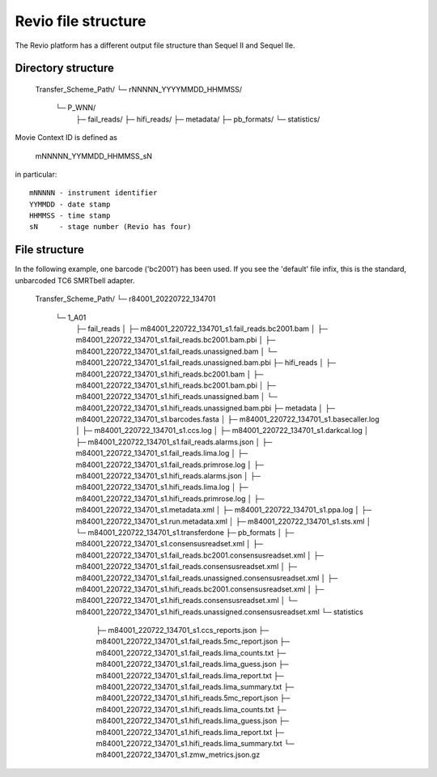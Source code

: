 Revio file structure
====================

The Revio platform has a different output file structure than Sequel II and
Sequel IIe.

Directory structure
-------------------

   Transfer_Scheme_Path/
   └─ rNNNNN_YYYYMMDD_HHMMSS/
      └─ P_WNN/
         ├─ fail_reads/
         ├─ hifi_reads/
         ├─ metadata/
         ├─ pb_formats/
         └─ statistics/

Movie Context ID is defined as

   mNNNNN_YYMMDD_HHMMSS_sN

in particular::

   mNNNNN - instrument identifier
   YYMMDD - date stamp
   HHMMSS - time stamp
   sN     - stage number (Revio has four)

File structure
--------------

In the following example, one barcode ('bc2001') has been used. If
you see the 'default' file infix, this is the standard, unbarcoded TC6 SMRTbell
adapter.

   Transfer_Scheme_Path/
   └─ r84001_20220722_134701
      └─ 1_A01
         ├─ fail_reads
         │  ├─ m84001_220722_134701_s1.fail_reads.bc2001.bam
         │  ├─ m84001_220722_134701_s1.fail_reads.bc2001.bam.pbi
         │  ├─ m84001_220722_134701_s1.fail_reads.unassigned.bam
         │  └─ m84001_220722_134701_s1.fail_reads.unassigned.bam.pbi
         ├─ hifi_reads
         │  ├─ m84001_220722_134701_s1.hifi_reads.bc2001.bam
         │  ├─ m84001_220722_134701_s1.hifi_reads.bc2001.bam.pbi
         │  ├─ m84001_220722_134701_s1.hifi_reads.unassigned.bam
         │  └─ m84001_220722_134701_s1.hifi_reads.unassigned.bam.pbi
         ├─ metadata
         │  ├─ m84001_220722_134701_s1.barcodes.fasta
         │  ├─ m84001_220722_134701_s1.basecaller.log
         │  ├─ m84001_220722_134701_s1.ccs.log
         │  ├─ m84001_220722_134701_s1.darkcal.log
         │  ├─ m84001_220722_134701_s1.fail_reads.alarms.json
         │  ├─ m84001_220722_134701_s1.fail_reads.lima.log
         │  ├─ m84001_220722_134701_s1.fail_reads.primrose.log
         │  ├─ m84001_220722_134701_s1.hifi_reads.alarms.json
         │  ├─ m84001_220722_134701_s1.hifi_reads.lima.log
         │  ├─ m84001_220722_134701_s1.hifi_reads.primrose.log
         │  ├─ m84001_220722_134701_s1.metadata.xml
         │  ├─ m84001_220722_134701_s1.ppa.log
         │  ├─ m84001_220722_134701_s1.run.metadata.xml
         │  ├─ m84001_220722_134701_s1.sts.xml
         │  └─ m84001_220722_134701_s1.transferdone
         ├─ pb_formats
         │  ├─ m84001_220722_134701_s1.consensusreadset.xml
         │  ├─ m84001_220722_134701_s1.fail_reads.bc2001.consensusreadset.xml
         │  ├─ m84001_220722_134701_s1.fail_reads.consensusreadset.xml
         │  ├─ m84001_220722_134701_s1.fail_reads.unassigned.consensusreadset.xml
         │  ├─ m84001_220722_134701_s1.hifi_reads.bc2001.consensusreadset.xml
         │  ├─ m84001_220722_134701_s1.hifi_reads.consensusreadset.xml
         │  └─ m84001_220722_134701_s1.hifi_reads.unassigned.consensusreadset.xml
         └─ statistics
            ├─ m84001_220722_134701_s1.ccs_reports.json
            ├─ m84001_220722_134701_s1.fail_reads.5mc_report.json
            ├─ m84001_220722_134701_s1.fail_reads.lima_counts.txt
            ├─ m84001_220722_134701_s1.fail_reads.lima_guess.json
            ├─ m84001_220722_134701_s1.fail_reads.lima_report.txt
            ├─ m84001_220722_134701_s1.fail_reads.lima_summary.txt
            ├─ m84001_220722_134701_s1.hifi_reads.5mc_report.json
            ├─ m84001_220722_134701_s1.hifi_reads.lima_counts.txt
            ├─ m84001_220722_134701_s1.hifi_reads.lima_guess.json
            ├─ m84001_220722_134701_s1.hifi_reads.lima_report.txt
            ├─ m84001_220722_134701_s1.hifi_reads.lima_summary.txt
            └─ m84001_220722_134701_s1.zmw_metrics.json.gz
